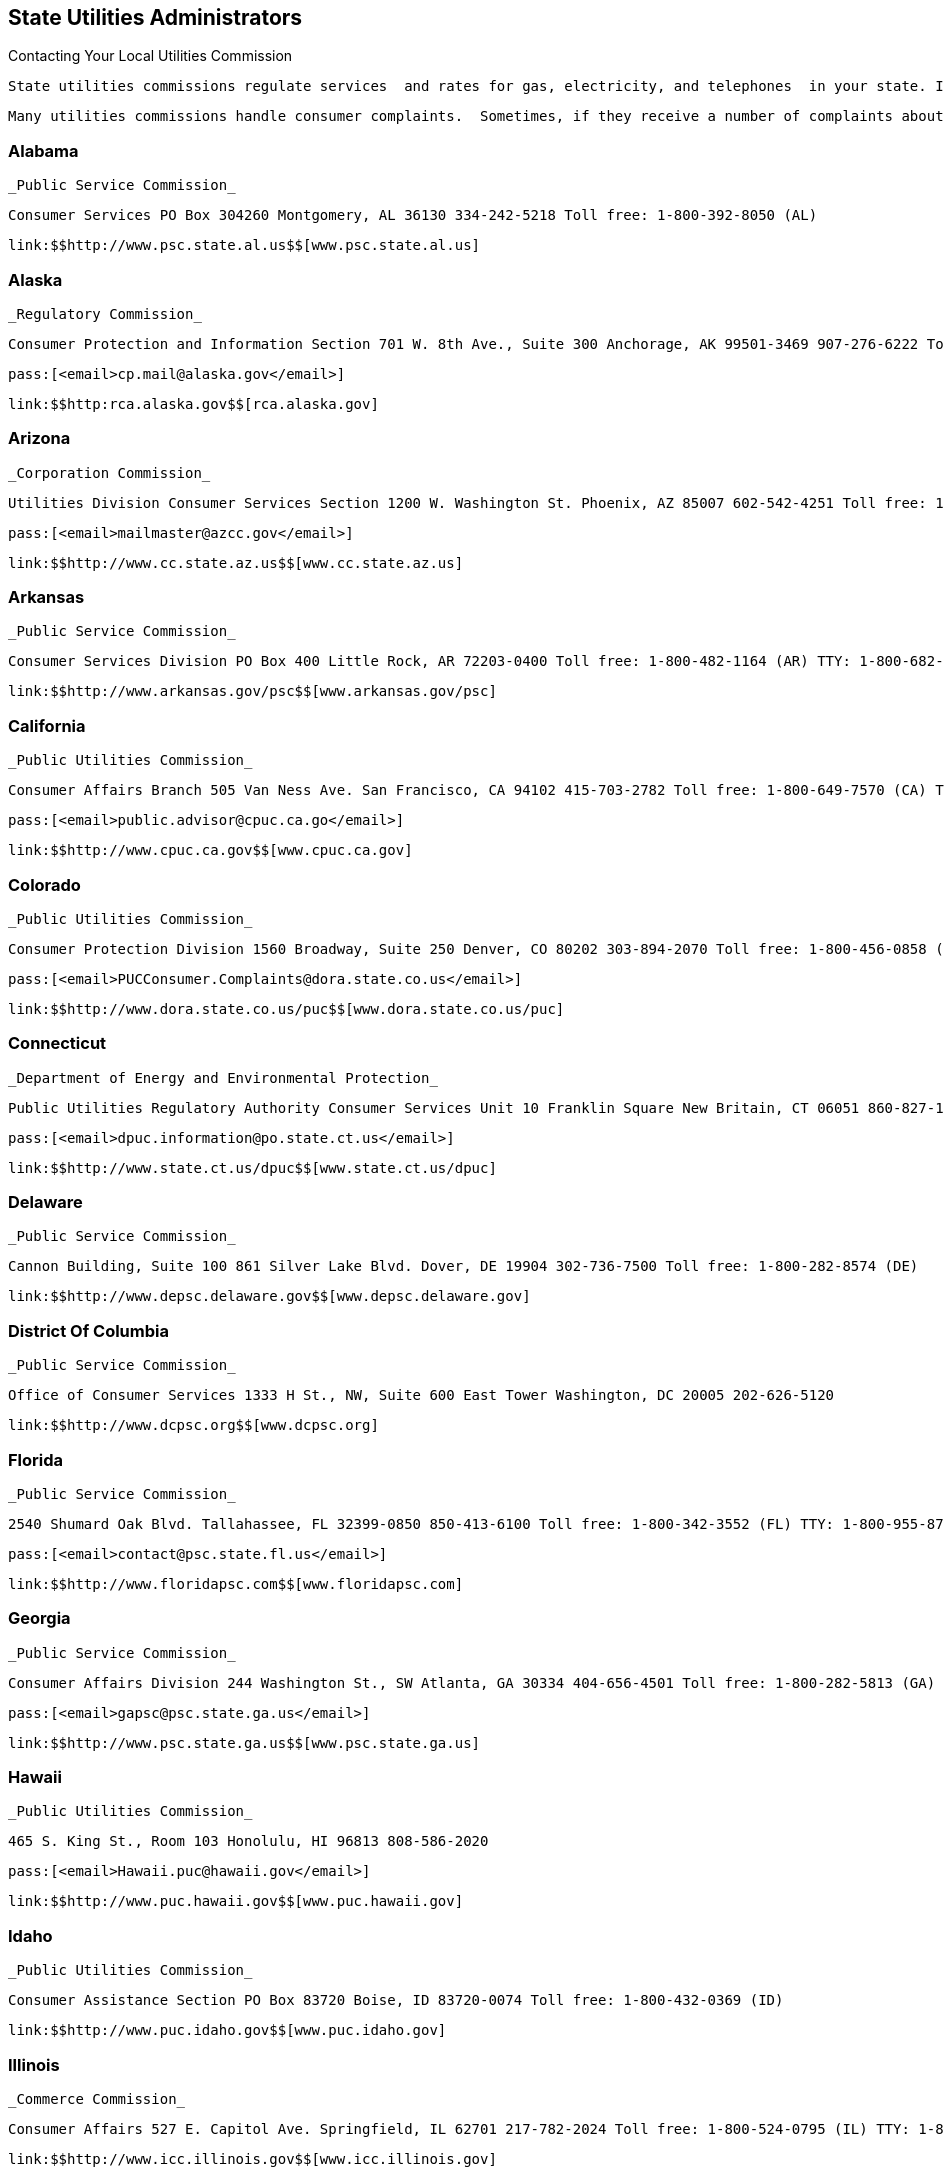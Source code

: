 [[state_utilities_administrators]]

== State Utilities Administrators


.Contacting Your Local Utilities Commission
****
 State utilities commissions regulate services  and rates for gas, electricity, and telephones  in your state. In some states, the utility commissions  regulate other services such as water, transportation,  and the moving of household goods. Rates for utilities  and services provided between states are regulated by  the federal government. 

 Many utilities commissions handle consumer complaints.  Sometimes, if they receive a number of complaints about the  same utility matter, they will conduct investigations. 


****



=== Alabama

 _Public Service Commission_ 

 Consumer Services PO Box 304260 Montgomery, AL 36130 334-242-5218 Toll free: 1-800-392-8050 (AL) 

 link:$$http://www.psc.state.al.us$$[www.psc.state.al.us] 


=== Alaska

 _Regulatory Commission_ 

 Consumer Protection and Information Section 701 W. 8th Ave., Suite 300 Anchorage, AK 99501-3469 907-276-6222 Toll free: 1-800-390-2782 TTY: 907-276-4533 

 pass:[<email>cp.mail@alaska.gov</email>] 

 link:$$http:rca.alaska.gov$$[rca.alaska.gov] 


=== Arizona

 _Corporation Commission_ 

 Utilities Division Consumer Services Section 1200 W. Washington St. Phoenix, AZ 85007 602-542-4251 Toll free: 1-800-222-7000 (AZ) 

 pass:[<email>mailmaster@azcc.gov</email>] 

 link:$$http://www.cc.state.az.us$$[www.cc.state.az.us] 


=== Arkansas

 _Public Service Commission_ 

 Consumer Services Division PO Box 400 Little Rock, AR 72203-0400 Toll free: 1-800-482-1164 (AR) TTY: 1-800-682-2698 

 link:$$http://www.arkansas.gov/psc$$[www.arkansas.gov/psc] 


=== California

 _Public Utilities Commission_ 

 Consumer Affairs Branch 505 Van Ness Ave. San Francisco, CA 94102 415-703-2782 Toll free: 1-800-649-7570 (CA) TTY: 1-800-229-6846 

 pass:[<email>public.advisor@cpuc.ca.go</email>] 

 link:$$http://www.cpuc.ca.gov$$[www.cpuc.ca.gov] 


=== Colorado

 _Public Utilities Commission_ 

 Consumer Protection Division 1560 Broadway, Suite 250 Denver, CO 80202 303-894-2070 Toll free: 1-800-456-0858 (CO) 

 pass:[<email>PUCConsumer.Complaints@dora.state.co.us</email>] 

 link:$$http://www.dora.state.co.us/puc$$[www.dora.state.co.us/puc] 


=== Connecticut

 _Department of Energy and Environmental Protection_ 

 Public Utilities Regulatory Authority Consumer Services Unit 10 Franklin Square New Britain, CT 06051 860-827-1553 Toll free: 1-800-382-4586 (CT) TTY: 860-827-2837 

 pass:[<email>dpuc.information@po.state.ct.us</email>] 

 link:$$http://www.state.ct.us/dpuc$$[www.state.ct.us/dpuc] 


=== Delaware

 _Public Service Commission_ 

 Cannon Building, Suite 100 861 Silver Lake Blvd. Dover, DE 19904 302-736-7500 Toll free: 1-800-282-8574 (DE) 

 link:$$http://www.depsc.delaware.gov$$[www.depsc.delaware.gov] 


=== District Of Columbia

 _Public Service Commission_ 

 Office of Consumer Services 1333 H St., NW, Suite 600 East Tower Washington, DC 20005 202-626-5120 

 link:$$http://www.dcpsc.org$$[www.dcpsc.org] 


=== Florida

 _Public Service Commission_ 

 2540 Shumard Oak Blvd. Tallahassee, FL 32399-0850 850-413-6100 Toll free: 1-800-342-3552 (FL) TTY: 1-800-955-8771 

 pass:[<email>contact@psc.state.fl.us</email>] 

 link:$$http://www.floridapsc.com$$[www.floridapsc.com] 


=== Georgia

 _Public Service Commission_ 

 Consumer Affairs Division 244 Washington St., SW Atlanta, GA 30334 404-656-4501 Toll free: 1-800-282-5813 (GA) 

 pass:[<email>gapsc@psc.state.ga.us</email>] 

 link:$$http://www.psc.state.ga.us$$[www.psc.state.ga.us] 


=== Hawaii

 _Public Utilities Commission_ 

 465 S. King St., Room 103 Honolulu, HI 96813 808-586-2020 

 pass:[<email>Hawaii.puc@hawaii.gov</email>] 

 link:$$http://www.puc.hawaii.gov$$[www.puc.hawaii.gov] 


=== Idaho

 _Public Utilities Commission_ 

 Consumer Assistance Section PO Box 83720 Boise, ID 83720-0074 Toll free: 1-800-432-0369 (ID) 

 link:$$http://www.puc.idaho.gov$$[www.puc.idaho.gov] 


=== Illinois

 _Commerce Commission_ 

 Consumer Affairs 527 E. Capitol Ave. Springfield, IL 62701 217-782-2024 Toll free: 1-800-524-0795 (IL) TTY: 1-800-858-9277 

 link:$$http://www.icc.illinois.gov$$[www.icc.illinois.gov] 


=== Indiana

 _Utility Regulatory Commission_ 

 Consumer Affairs Division 101 W. Washington St., Suite 1500E Indianapolis, IN 46204 317-232-2712 Toll free: 1-800-851-4268 (IN) TTY: 317-232-8556 

 link:$$http://www.in.gov/iurc$$[www.in.gov/iurc] 


=== Iowa

 _Utilities Board_ 

 Customer Service Group 1375 E. Court Ave., Room 69 Des Moines, IA 50319-0069 515-725-7321 Toll free: 1-877-565-4450 (IA) 

 pass:[<email>customer@iub.iowa.gov</email>] 

 link:$$http://www.state.ia.us/iub$$[www.state.ia.us/iub] 


=== Kansas

 _Corporation Commission_ 

 Office of Consumer Protection 1500 S.W. Arrowhead Rd. Topeka, KS 66604 785-271-3140 Toll free: 1-800-662-0027 (KS) TTY: 1-800-766-3777 

 pass:[<email>public.affairs@kcc.ks.gov</email>] 

 link:$$http://www.kcc.state.ks.us$$[www.kcc.state.ks.us] 


=== Kentucky

 _Public Service Commission_ 

 211 Sower Blvd. PO Box 615 Frankfort, KY 40602 502-564-3940 Toll free: 1-800-772-4636 TTY: 1-800-648-6056 

 pass:[<email>psc.consumer.inquiry@ky.gov</email>] 

 link:$$http://www.psc.state.ky.us$$[www.psc.state.ky.us] 


=== Louisiana

 _Public Service Commission_ 

 Galvez Building, 12th Floor 602 N. 5th St. PO Box 91154 Baton Rouge, LA 70821-9154 225-342-4404 Toll free: 1-800-256-2397 (LA) 

 link:$$http://www.lpsc.org$$[www.lpsc.org] 


=== Maine

 _Public Utilities Commission_ 

 Consumer Assistance Division 18 State House Station Augusta, ME 04333-0018 207-287-3831 Toll free: 1-800-452-4699 (ME) TTY: 1-800-437-1220 

 pass:[<email>maine.puc@maine.gov</email>] 

 link:$$http://www.state.me.us/mpuc/index.shtml$$[www.state.me.us/mpuc/index.shtml] 


=== Maryland

 _Public Service Commission_ 

 Six St. Paul St., 16th Floor Baltimore, MD 21202 410-767-8000 Toll free: 1-800-492-0474 TTY: 1-800-201-7165 

 link:$$http://www.psc.state.md.us$$[www.psc.state.md.us] 


=== Massachusetts

 _Department of Public Utilities_ 

 Consumer Division One South Station, Suite 2 Boston, MA 02110 617-737-2836 Toll free: 1-877-886-5066 

 pass:[<email>DPUConsumer.Complaints@state.ma.us</email>] 

 link:$$http://www.mass.gov/dpu$$[www.mass.gov/dpu] 


=== Michigan

 _Public Service Commission_ 

 PO Box 30221 Lansing, MI 48909 517-241-6180 Toll free: 1-800-292-9555 (MI) 

 pass:[<email>mpsc_commissioners@michigan.gov</email>] 

 link:$$http://www.michigan.gov/mpsc$$[www.michigan.gov/mpsc] 


=== Minnesota

 _Public Utilities Commission_ 

 Consumer Affairs Office 121 7th Pl. E, Suite 350 St. Paul, MN 55101-2147 651-296-0406 Toll free: 1-800-657-3782 

 pass:[<email>consumer.puc@state.mn.us</email>] 

 link:$$http://www.puc.state.mn.us$$[www.puc.state.mn.us] 


=== Mississippi

 Public Service Commission 

 P.O. Box 1174 Jackson, MS 39215 601-961-5430 (Central District) 601-961-5450 (Northern District)  601-961-5440 (Southern District)  Toll free: 1-800-356-6430 (Central District)  Toll free: 1-800-356-6428 (Northern District)  Toll free: 1-800-356-6429 (Southern District) 

 link:$$http://www.psc.state.ms.us$$[www.psc.state.ms.us] 


=== Missouri

 _Public Service Commission_ 

 Consumer Services Department 200 Madison St. PO Box 360 Jefferson City, MO 65102-0360 573-751-3234 Toll free: 1-800-392-4211 (MO) TTY: 573-522-9061 

 pass:[<email>pscinfo@psc.mo.gov</email>] 

 link:$$http://www.psc.mo.gov$$[www.psc.mo.gov] 


=== Montana

 _Public Service Commission_ 

 PO Box 202601 Helena, MT 59620-2601 406-444-6150 Toll free: 1-800-646-6150 (MT) TTY: 406-444-4212 

 link:$$http://www.psc.mt.gov$$[www.psc.mt.gov] 


=== Nebraska

 _Public Service Commission_ 

 1200 N St., Suite 300 Lincoln, NE 68508 402-471-3101 Toll free: 1-800-526-0017 (NE) TTY: 402-471-0213 

 link:$$http://www.psc.state.ne.us$$[www.psc.state.ne.us] 


=== Nevada

 _Public Utilities Commission_ 

 Consumer Division 1150 E. William St. Carson City, NV 89701-3109 775-684-6100 702-486-2600 (Las Vegas) 

 link:$$pucweb1.state.nv.us/pucn/PUCHome.aspx$$[pucweb1.state.nv.us/pucn/PUCHome.aspx] 


=== New Hampshire

 _Public Utilities Commission_ 

 Consumer Affairs Division 21 S. Fruit St., Suite 10 Concord, NH 03301-2429 603-271-2431 Toll free: 1-800-852-3793 (NH) TTY: 1-800-735-2964 (NH) 

 pass:[<email>puc@puc.nh.gov</email>] 

 link:$$http://www.puc.state.nh.us$$[www.puc.state.nh.us] 


=== New Jersey

 _Board of Public Utilities_ 

 Division of Customer Assistance 44 S. Clinton Ave. Trenton, NJ 08625 609-341-9188 Toll free: 1-800-624-0241 (NJ) Toll free: 1-800-624-0331 (Cable Complaints) 

 link:$$http://www.bpu.state.nj.us$$[www.bpu.state.nj.us] 


=== New Mexico

 _Public Regulation Commission_ 

 Consumer Relations Division Utilities Division 1120 Paseo de Peralta PO Box 1269 Santa Fe, NM 87501 505-827-4592 Toll free: 1-888-427-5772 TTY: 505-827-6911 

 pass:[<email>crd.complaints@state.nm.us</email>] 

 link:$$http://www.nmprc.state.nm.us$$[www.nmprc.state.nm.us] 


=== New York

 _Department of Public Service_ 

 Office of Consumer Services 3 Empire State Plaza Albany, NY 12223 518-474-7080 Toll free: 1-800-342-3377 (NY - General Complaints) Toll free: 1-888-342-3355 (Termination) TTY: 1-800-662-1220 

 pass:[<email>csd@dps.ny.gov</email>] 

 link:$$http://www.askpsc.com$$[www.askpsc.com] 


=== North Carolina

 _Utilities Commission_ 

 Consumer Services 4325 Mail Service Center Raleigh, NC 27699-4325 919-733-9277 Toll free: 1-866-380-9816 

 pass:[<email>consumer.services@psncuc.nc.gov</email>] 

 link:$$http://www.ncuc.commerce.state.nc.us$$[www.ncuc.commerce.state.nc.us] 


=== North Dakota

 _Public Service Commission_ 

 600 E. Boulevard Ave., Dept. 408 Bismarck, ND 58505-0480 701-328-2400 Toll free: 1-877-245-6685 TTY: 1-800-366-6888 (ND) 

 pass:[<email>ndpsc@nd.gov</email>] 

 link:$$http://www.psc.state.nd.us$$[www.psc.state.nd.us] 


=== Ohio

 _Consumers&rsquo; Counsel_ 

 10 W. Broad St., Suite 1800 Columbus, OH 43215-3485 614-466-8574 (Outside OH) Toll free: 1-877-742-5622 

 pass:[<email>occ@occ.state.oh.us</email>] 

 link:$$http://www.pickocc.org$$[www.pickocc.org] 

 _Public Utilities Commission_ 

 180 E. Broad St. Columbus, OH 43215 614-466-3292  Toll free: 1-800-686-7826 (OH)  TTY: 1-800-686-1570 (OH) 

 link:$$http://www.puco.ohio.gov$$[www.puco.ohio.gov] 


=== Oklahoma

 _Corporation Commission_ 

 Consumer Services Division PO Box 52000 Oklahoma City, OK 73152-2000 405-522-0478 Toll free: 1-800-522-8154 (OK) 

 link:$$http://www.occeweb.com$$[www.occeweb.com] 


=== Oregon

 _Public Utility Commission_ 

 Consumer Services Division 550 Capitol St., NE, Suite 215 PO Box 2148 Salem, OR 97308-2148 Toll free: 1-800-522-2404 TTY: 1-800-648-3458 (OR) 

 pass:[<email>puc.consumer@state.or.us</email>] 

 link:$$http://www.puc.state.or.us$$[www.puc.state.or.us] 


=== Pennsylvania

 _Pennsylvania Office of Consumer Advocate_ 

 Office of the Attorney General 555 Walnut St., 5th Floor, Forum Place Harrisburg, PA 17101-1923 717-783-5048 Toll free: 1-800-684-6560 (PA) 

 pass:[<email>consumer@paoca.org</email>] 

 link:$$http://www.oca.state.pa.us$$[www.oca.state.pa.us] 

 _Public Utility Commission_ 

 Bureau of Consumer Services PO Box 3265 Harrisburg, PA 17105-3265 

 link:$$http://www.puc.state.pa.us$$[www.puc.state.pa.us] 


=== Puerto Rico

 _Public Service Commission_ 

 PO Box 190870 San Juan, PR 00918 787-756-1919 

 link:$$http://www.csp.gobierno.pr$$[www.csp.gobierno.pr] 


=== Rhode Island

 _Public Utilities Commission_ 

 Consumer Section 89 Jefferson Blvd. Warwick, RI 02888 401-780-9700 

 pass:[<email>consumer.section@ripuc.org</email>] 

 link:$$http://www.ripuc.org$$[www.ripuc.org] 


=== South Carolina

 _Office of Regulatory Staff_ 

 Consumer Services Division 1401 Main St., Suite 900 Columbia, SC 29201 803-737-5230 Toll free: 1-800-922-1531 (SC) TTY: 1-800-334-2217 (SC) 

 link:$$http://www.regulatorystaff.sc.gov$$[www.regulatorystaff.sc.gov] 


=== South Dakota

 _Public Utilities Commission_ 

 Consumer Affairs 500 E. Capitol Ave. Pierre, SD 57501-5070 605-773-3201 (General) Toll free: 1-800-332-1782 

 pass:[<email>PUCConsumerInfo@state.sd.us</email>] 

 link:$$http://www.puc.sd.gov$$[www.puc.sd.gov] 


=== Tennessee

 _Regulatory Authority_ 

 Consumer Services Division 460 James Robertson Pkwy. Nashville, TN 37243-0505 615-741-2904 Toll free: 1-800-342-8359 (Consumer Services) TTY: 1-888-276-0677 

 pass:[<email>PUCConsumerInfo@state.sd.us</email>] 

 link:$$http://www.state.tn.us/tra$$[www.state.tn.us/tra] 


=== Texas

 _Public Utility Commission_ 

 Customer Protection 1701 N. Congress Ave. PO Box 13326 Austin, TX 78711-3326 512-936-7120 Toll free: 1-888-782-8477 TTY: 1-800-735-2988 

 pass:[<email>customer@puc.state.tx.us</email>] 

 link:$$http://www.puc.state.tx.us$$[www.puc.state.tx.us] 


=== Utah

 _Division of Public Utilities_ 

 160 East 300 South Salt Lake City, UT 84114-6751 Toll free: 1-800-874-0904 (UT) TTY: 801-530-6769 

 pass:[<email>psc@utah.gov</email>] 

 link:$$http://www.psc.utah.gov$$[www.psc.utah.gov] 


=== Vermont

 _Public Service Board_ 

 112 State St., 4th Floor Montpelier, VT 05620-2701 802-828-2358 TTY: 1-800-253-0191 (VT) 

 pass:[<email>psb.clerk@state.vt.us</email>] 

 link:$$http://www.psb.vermont.gov$$[www.psb.vermont.gov] 


=== Virginia

 _State Corporation Commission_ 

 Division of Energy Regulation PO Box 1197 Richmond, VA 23218 Toll free: 1-800-552-7945 (VA) TTY: 804-371-9206 

 pass:[<email>EnergyReg@scc.virginia.gov</email>] 

 link:$$http://www.scc.virginia.gov$$[www.scc.virginia.gov] 


=== Washington

 _Utilities and Transportation Commission_ 

 Consumer Protection PO Box 47250 Olympia, WA 98504 360-664-1160 Toll free: 1-888-333-9882 TTY: 1-800-416-5289 

 pass:[<email>consumer@utc.wa.gov</email>] 

 link:$$http://www.utc.wa.gov$$[www.utc.wa.gov] 


=== West Virginia

 _Consumer Advocate Division_ 

 723 Kanawha Blvd., E Union Building, Suite 700 Charleston, WV 25301 304-558-0526 

 link:$$http://www.cad.state.wv.us$$[www.cad.state.wv.us] 

 _Public Service Commission_ 

 Customer Assistance PO Box 812 201 Brooks St. Charleston, WV 25323 304-340-0300 Toll free: 1-800-642-8544 

 link:$$http://www.psc.state.wv.us$$[www.psc.state.wv.us] 


=== Wisconsin

 _Public Service Commission_ 

 Consumer Affairs Unit PO Box 7854 Madison, WI 53707-7854 608-266-2001 Toll free: 1-800-225-7729 TTY: 608-267-1479 

 link:$$http://psc.wi.gov$$[psc.wi.gov] 


=== Wyoming

 _Public Service Commission_ 

 2515 Warren Ave., Suite 300 Cheyenne, WY 82002 307-777-7427 Toll free: 1-888-570-9905 (WY) 

 pass:[<email>wyoming_psc@wyo.gov</email>] 

 link:$$http://psc.state.wy.us$$[psc.state.wy.us] 

